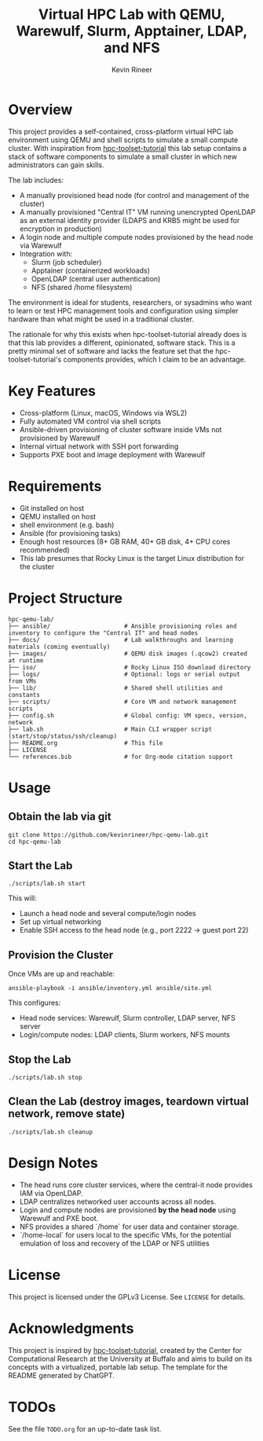 #+TITLE: Virtual HPC Lab with QEMU, Warewulf, Slurm, Apptainer, LDAP, and NFS
#+AUTHOR: Kevin Rineer
#+OPTIONS: toc:t num:nil
#+bibliography: references.bib
#+cite_export: biblatex

* Overview
This project provides a self-contained, cross-platform virtual HPC lab environment using QEMU and shell scripts to simulate a small compute cluster. With inspiration from [[https://github.com/ubccr/hpc-toolset-tutorial][hpc-toolset-tutorial]] this lab setup contains a stack of software components to simulate a small cluster in which new administrators can gain skills.

The lab includes:
- A manually provisioned head node (for control and management of the cluster)
- A manually provisioned "Central IT" VM running unencrypted OpenLDAP as an external identity provider (LDAPS and KRB5 might be used for encryption in production)
- A login node and multiple compute nodes provisioned by the head node via Warewulf
- Integration with:
  - Slurm (job scheduler)
  - Apptainer (containerized workloads)
  - OpenLDAP (central user authentication)
  - NFS (shared /home filesystem)

The environment is ideal for students, researchers, or sysadmins who want to learn or test HPC management tools and configuration using simpler hardware than what might be used in a traditional cluster.

The rationale for why this exists when hpc-toolset-tutorial already does is that this lab provides a different, opinionated, software stack. This is a pretty minimal set of software and lacks the feature set that the hpc-toolset-tutorial's components provides, which I claim to be an advantage.

* Key Features
- Cross-platform (Linux, macOS, Windows via WSL2)
- Fully automated VM control via shell scripts
- Ansible-driven provisioning of cluster software inside VMs not provisioned by Warewulf
- Internal virtual network with SSH port forwarding
- Supports PXE boot and image deployment with Warewulf

* Requirements
- Git installed on host
- QEMU installed on host
- shell environment (e.g. bash)
- Ansible (for provisioning tasks)
- Enough host resources (8+ GB RAM, 40+ GB disk, 4+ CPU cores recommended)
- This lab presumes that Rocky Linux is the target Linux distribution for the cluster

* Project Structure
  #+BEGIN_SRC shell
hpc-qemu-lab/
├── ansible/                     # Ansible provisioning roles and inventory to configure the "Central IT" and head nodes
├── docs/                        # Lab walkthroughs and learning materials (coming eventually)
├── images/                      # QEMU disk images (.qcow2) created at runtime
├── iso/                         # Rocky Linux ISO download directory
├── logs/                        # Optional: logs or serial output from VMs
├── lib/                         # Shared shell utilities and constants
├── scripts/                     # Core VM and network management scripts
├── config.sh                    # Global config: VM specs, version, network
├── lab.sh                       # Main CLI wrapper script (start/stop/status/ssh/cleanup)
├── README.org                   # This file
├── LICENSE
└── references.bib               # for Org-mode citation support
  #+END_SRC

* Usage

** Obtain the lab via git

   #+BEGIN_SRC shell
git clone https://github.com/kevinrineer/hpc-qemu-lab.git
cd hpc-qemu-lab
   #+END_SRC

** Start the Lab
#+BEGIN_SRC shell
./scripts/lab.sh start
#+END_SRC

This will:
- Launch a head node and several compute/login nodes
- Set up virtual networking
- Enable SSH access to the head node (e.g., port 2222 → guest port 22)

** Provision the Cluster
Once VMs are up and reachable:

#+BEGIN_SRC shell
ansible-playbook -i ansible/inventory.yml ansible/site.yml
#+END_SRC

This configures:
- Head node services: Warewulf, Slurm controller, LDAP server, NFS server
- Login/compute nodes: LDAP clients, Slurm workers, NFS mounts

** Stop the Lab
#+BEGIN_SRC shell
./scripts/lab.sh stop
#+END_SRC

** Clean the Lab (destroy images, teardown virtual network, remove state)
#+BEGIN_SRC shell
./scripts/lab.sh cleanup
#+END_SRC

* Design Notes

- The head runs core cluster services, where the central-it node provides IAM via OpenLDAP.
- LDAP centralizes networked user accounts across all nodes.
- Login and compute nodes are provisioned *by the head node* using Warewulf and PXE boot.
- NFS provides a shared `/home` for user data and container storage.
- `/home-local` for users local to the specific VMs, for the potential emulation of loss and recovery of the LDAP or NFS utilities

* License
This project is licensed under the GPLv3 License. See =LICENSE= for details.

* Acknowledgments
This project is inspired by [[https://github.com/ubccr/hpc-toolset-tutorial][hpc-toolset-tutorial]], created by the Center for Computational Research at the University at Buffalo and aims to build on its concepts with a virtualized, portable lab setup.
The template for the README generated by ChatGPT.

* TODOs
See the file =TODO.org= for an up-to-date task list.

